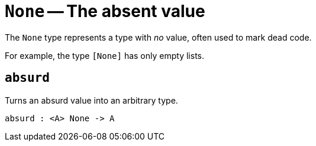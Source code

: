 // Do not edit; This file was machine-generated


[#mod-None]
= `None` -- The absent value

The `None` type represents a type with _no_ value, often used to mark dead
code.

For example, the type `[None]` has only empty lists.


[#None_absurd]
== `absurd`
Turns an absurd value into an arbitrary type.



[listing]
absurd : <A> None -> A

